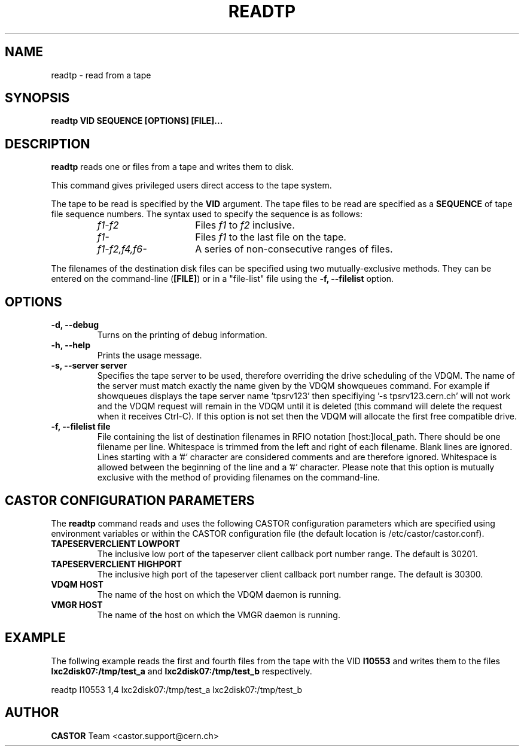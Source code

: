 .\" Copyright (C) 2003  CERN
.\" This program is free software; you can redistribute it and/or
.\" modify it under the terms of the GNU General Public License
.\" as published by the Free Software Foundation; either version 2
.\" of the License, or (at your option) any later version.
.\" This program is distributed in the hope that it will be useful,
.\" but WITHOUT ANY WARRANTY; without even the implied warranty of
.\" MERCHANTABILITY or FITNESS FOR A PARTICULAR PURPOSE.  See the
.\" GNU General Public License for more details.
.\" You should have received a copy of the GNU General Public License
.\" along with this program; if not, write to the Free Software
.\" Foundation, Inc., 59 Temple Place - Suite 330, Boston, MA 02111-1307, USA.
.TH READTP 1 "$Date: 2009/08/07 15:56:38 $" CASTOR "CASTOR"
.SH NAME
readtp \- read from a tape
.SH SYNOPSIS
.BI "readtp VID SEQUENCE [OPTIONS] [FILE]..."

.SH DESCRIPTION
.B readtp
reads one or files from a tape and writes them to disk.
.P
This command gives privileged users direct access to the tape system.
.P
The tape to be read is specified by the \fBVID\fP argument.  The tape files to
be read are specified as a \fBSEQUENCE\fP of tape file sequence numbers.  The
syntax used to specify the sequence is as follows:
.RS
.TP 1.5i
.I f1\-f2
Files
.I f1
to
.I f2
inclusive.
.TP
.I f1\-
Files
.I f1
to the last file on the tape.
.TP
.I f1\-f2,\|f4,\|f6-
A series of non\-consecutive ranges of files.
.RE
.P
The filenames of the destination disk files can be specified using two
mutually-exclusive methods.  They can be entered on the command-line
(\fB[FILE]\fP) or in a "file-list" file using the
.B -f, --filelist
option.

.SH OPTIONS
.TP
\fB\-d, \-\-debug
Turns on the printing of debug information.
.TP
\fB\-h, \-\-help
Prints the usage message.
.TP
\fB\-s, \-\-server server
Specifies the tape server to be used, therefore overriding the drive scheduling
of the VDQM.  The name of the server must match exactly the name given by the
VDQM showqueues command.  For example if showqueues displays the tape server
name 'tpsrv123' then specifiying '-s tpsrv123.cern.ch' will not work and the
VDQM request will remain in the VDQM until it is deleted (this command will
delete the request when it receives Ctrl-C).  If this option is not set then
the VDQM will allocate the first free compatible drive.
.TP
\fB\-f, \-\-filelist file
File containing the list of destination filenames in RFIO notation
[host:]local_path.  There should be one filename per line. Whitespace is
trimmed from the left and right of each filename.  Blank lines are ignored.
Lines starting with a '#' character are considered comments and are therefore
ignored.  Whitespace is allowed between the beginning of the line and a '#'
character.  Please note that this option is mutually exclusive with the method
of providing filenames on the command-line.

.SH CASTOR CONFIGURATION PARAMETERS
The \fBreadtp\fP command reads and uses the following CASTOR configuration
parameters which are specified using environment variables or within the CASTOR
configuration file (the default location is /etc/castor/castor.conf).
.TP
\fBTAPESERVERCLIENT LOWPORT
The inclusive low port of the tapeserver client callback port number range.
The default is 30201.
.TP
\fBTAPESERVERCLIENT HIGHPORT
The inclusive high port of the tapeserver client callback port number range.
The default is 30300.
.TP
\fBVDQM HOST
The name of the host on which the VDQM daemon is running.
.TP
\fBVMGR HOST
The name of the host on which the VMGR daemon is running.

.SH EXAMPLE
The follwing example reads the first and fourth files from the tape with the
VID \fBI10553\fP and writes them to the files \fBlxc2disk07:/tmp/test_a\fP and
\fBlxc2disk07:/tmp/test_b\fP respectively.

.P
readtp I10553 1,4 lxc2disk07:/tmp/test_a lxc2disk07:/tmp/test_b

.SH AUTHOR
\fBCASTOR\fP Team <castor.support@cern.ch>
